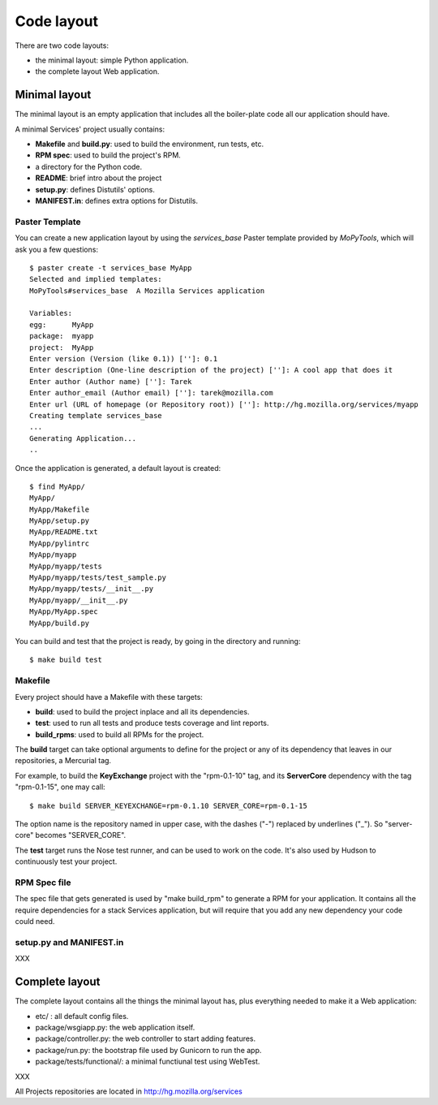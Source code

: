 ===========
Code layout
===========

There are two code layouts:

- the minimal layout: simple Python application.
- the complete layout  Web application.


Minimal layout
==============

The minimal layout is an empty application that includes all the boiler-plate
code all our application should have.

A minimal Services' project usually contains:

- **Makefile** and **build.py**: used to build the environment, run tests, 
  etc.
- **RPM spec**: used to build the project's RPM.
- a directory for the Python code.
- **README**: brief intro about the project
- **setup.py**: defines Distutils' options.
- **MANIFEST.in**: defines extra options for Distutils.


Paster Template
---------------

You can create a new application layout by using the *services_base* Paster 
template provided by *MoPyTools*, which will ask you a few questions::

    $ paster create -t services_base MyApp
    Selected and implied templates:
    MoPyTools#services_base  A Mozilla Services application

    Variables:
    egg:      MyApp
    package:  myapp
    project:  MyApp
    Enter version (Version (like 0.1)) ['']: 0.1
    Enter description (One-line description of the project) ['']: A cool app that does it
    Enter author (Author name) ['']: Tarek
    Enter author_email (Author email) ['']: tarek@mozilla.com
    Enter url (URL of homepage (or Repository root)) ['']: http://hg.mozilla.org/services/myapp
    Creating template services_base
    ...
    Generating Application...
    ..

Once the application is generated, a default layout is created::

    $ find MyApp/
    MyApp/
    MyApp/Makefile
    MyApp/setup.py
    MyApp/README.txt
    MyApp/pylintrc
    MyApp/myapp
    MyApp/myapp/tests
    MyApp/myapp/tests/test_sample.py
    MyApp/myapp/tests/__init__.py
    MyApp/myapp/__init__.py
    MyApp/MyApp.spec
    MyApp/build.py


You can build and test that the project is ready, by going in the 
directory and running::

    $ make build test


Makefile
--------

Every project should have a Makefile with these targets:

- **build**: used to build the project inplace and all its dependencies.
- **test**: used to run all tests and produce tests coverage and lint reports.
- **build_rpms**: used to build all RPMs for the project.

The **build** target can take optional arguments to define for the project
or any of its dependency that leaves in our repositories, a Mercurial tag.

For example, to build the **KeyExchange** project with the "rpm-0.1-10" tag,
and its **ServerCore** dependency with the tag "rpm-0.1-15", one may call::

    $ make build SERVER_KEYEXCHANGE=rpm-0.1.10 SERVER_CORE=rpm-0.1-15

The option name is the repository named in upper case, with the dashes ("-")
replaced by underlines ("_"). So "server-core" becomes "SERVER_CORE".

The **test** target runs the Nose test runner, and can be used to 
work on the code. It's also used by Hudson to continuously test your
project.


RPM Spec file
-------------

The spec file that gets generated is used by "make build_rpm" to generate a 
RPM for your application. It contains all the require dependencies for a stack
Services application, but will require that you add any new dependency your 
code could need.

setup.py and MANIFEST.in
------------------------

XXX




Complete layout
===============

The complete layout contains all the things the minimal layout has, plus
everything needed to make it a Web application:

- etc/ : all default config files.
- package/wsgiapp.py: the web application itself.
- package/controller.py: the web controller to start adding features.
- package/run.py: the bootstrap file used by Gunicorn to run the app.
- package/tests/functional/: a minimal functiunal test using WebTest.


XXX

All Projects repositories are located in http://hg.mozilla.org/services

